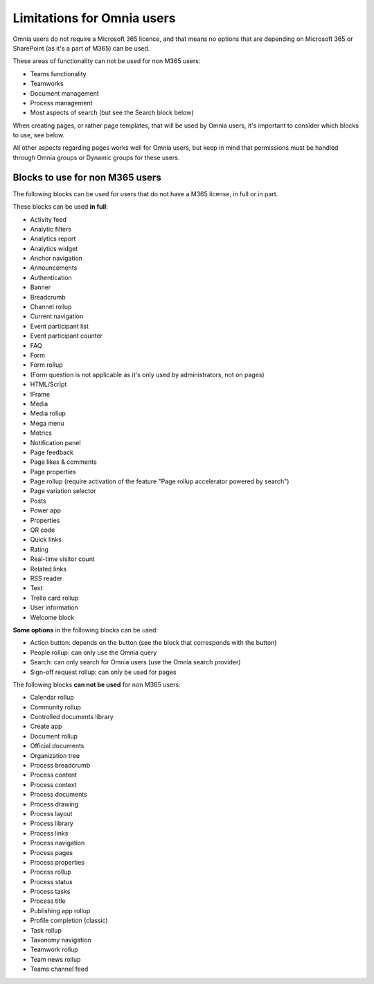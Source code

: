 Limitations for Omnia users
===================================

Omnia users do not require a Microsoft 365 licence, and that means no options that are depending on Microsoft 365 or SharePoint (as it's a part of M365) can be used. 

These areas of functionality can not be used for non M365 users:

+ Teams functionality
+ Teamworks
+ Document management
+ Process management
+ Most aspects of search (but see the Search block below)  

When creating pages, or rather page templates, that will be used by Omnia users, it's important to consider which blocks to use, see below.

All other aspects regarding pages works well for Omnia users, but keep in mind that permissions must be handled through Omnia groups or Dynamic groups for these users.

Blocks to use for non M365 users
************************************
The following blocks can be used for users that do not have a M365 license, in full or in part.

These blocks can be used **in full**:

+ Activity feed
+ Analytic filters
+ Analytics report
+ Analytics widget
+ Anchor navigation
+ Announcements
+ Authentication
+ Banner
+ Breadcrumb
+ Channel rollup
+ Current navigation
+ Event participant list
+ Event participant counter
+ FAQ
+ Form
+ Form rollup
+ (Form question is not applicable as it's only used by administrators, not on pages)
+ HTML/Script
+ IFrame
+ Media
+ Media rollup
+ Mega menu
+ Metrics
+ Notification panel
+ Page feedback
+ Page likes & comments
+ Page properties
+ Page rollup (require activation of the feature "Page rollup accelerator powered by search")
+ Page variation selector
+ Posts
+ Power app
+ Properties
+ QR code
+ Quick links
+ Rating
+ Real-time visitor count
+ Related links
+ RSS reader
+ Text
+ Trello card rollup
+ User information
+ Welcome block

**Some options** in the following blocks can be used:

+ Action button: depends on the button (see the block that corresponds with the button)
+ People rollup: can only use the Omnia query
+ Search: can only search for Omnia users (use the Omnia search provider)
+ Sign-off request rollup: can only be used for pages

The following blocks **can not be used** for non M365 users:

+ Calendar rollup
+ Community rollup
+ Controlled documents library
+ Create app
+ Document rollup
+ Official documents
+ Organization tree
+ Process breadcrumb
+ Process content
+ Process context
+ Process documents
+ Process drawing
+ Process layout
+ Process library
+ Process links
+ Process navigation
+ Process pages
+ Process properties
+ Process rollup
+ Process status
+ Process tasks
+ Process title
+ Publishing app rollup
+ Profile completion (classic)
+ Task rollup
+ Taxonomy navigation
+ Teamwork rollup
+ Team news rollup
+ Teams channel feed
